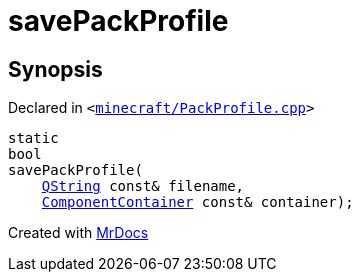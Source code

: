 [#savePackProfile]
= savePackProfile
:relfileprefix: 
:mrdocs:


== Synopsis

Declared in `&lt;https://github.com/PrismLauncher/PrismLauncher/blob/develop/launcher/minecraft/PackProfile.cpp#L150[minecraft&sol;PackProfile&period;cpp]&gt;`

[source,cpp,subs="verbatim,replacements,macros,-callouts"]
----
static
bool
savePackProfile(
    xref:QString.adoc[QString] const& filename,
    xref:ComponentContainer.adoc[ComponentContainer] const& container);
----



[.small]#Created with https://www.mrdocs.com[MrDocs]#
